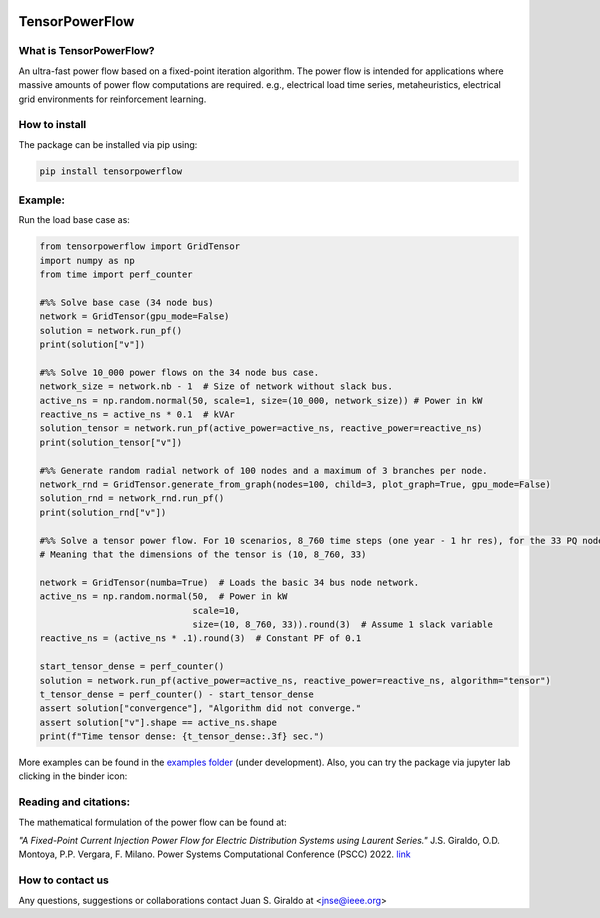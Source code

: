.. Binder
.. image:: https://mybinder.org/badge_logo.svg
   :target: https://mybinder.org/v2/gh/MauricioSalazare/tensorpowerflow/master?urlpath=lab/tree/examples
   :alt: binder

.. License
.. image:: https://img.shields.io/github/license/MauricioSalazare/tensorpowerflow
   :target: https://github.com/MauricioSalazare/tensorpowerflow/blob/master/LICENSE

.. Python versions supported
.. image:: https://img.shields.io/pypi/pyversions/tensorpowerflow.svg
   :target: https://pypi.python.org/pypi/tensorpowerflow/

.. Downloads per month
.. image:: https://img.shields.io/pypi/dm/tensorpowerflow.svg
   :target: https://pypi.python.org/pypi/tensorpowerflow/

.. Code size
.. image:: https://img.shields.io/github/languages/code-size/MauricioSalazare/tensorpowerflow
   :target: https://github.com/MauricioSalazare/tensorpowerflow

.. PyPi version
.. image:: https://img.shields.io/pypi/v/tensorpowerflow
   :target: https://pypi.python.org/pypi/tensorpowerflow/

.. Build (GithubActions)
.. image:: https://img.shields.io/github/workflow/status/MauricioSalazare/tensorpowerflow/Python%20package/master
   :target: https://github.com/MauricioSalazare/tensorpowerflow/actions

.. Test (GithubActions)
.. image:: https://img.shields.io/github/workflow/status/MauricioSalazare/tensorpowerflow/Python%20package/master?label=tests
   :target: https://github.com/MauricioSalazare/tensorpowerflow/actions




TensorPowerFlow
===============


What is TensorPowerFlow?
------------------------

An ultra-fast power flow based on a fixed-point iteration algorithm. The power flow is intended for applications where massive
amounts of power flow computations are required. e.g., electrical load time series, metaheuristics, electrical grid
environments for reinforcement learning.

How to install
--------------
The package can be installed via pip using:

.. code:: shell

    pip install tensorpowerflow

Example:
--------
Run the load base case as:

.. code-block:: python

    from tensorpowerflow import GridTensor
    import numpy as np
    from time import perf_counter

    #%% Solve base case (34 node bus)
    network = GridTensor(gpu_mode=False)
    solution = network.run_pf()
    print(solution["v"])

    #%% Solve 10_000 power flows on the 34 node bus case.
    network_size = network.nb - 1  # Size of network without slack bus.
    active_ns = np.random.normal(50, scale=1, size=(10_000, network_size)) # Power in kW
    reactive_ns = active_ns * 0.1  # kVAr
    solution_tensor = network.run_pf(active_power=active_ns, reactive_power=reactive_ns)
    print(solution_tensor["v"])

    #%% Generate random radial network of 100 nodes and a maximum of 3 branches per node.
    network_rnd = GridTensor.generate_from_graph(nodes=100, child=3, plot_graph=True, gpu_mode=False)
    solution_rnd = network_rnd.run_pf()
    print(solution_rnd["v"])

    #%% Solve a tensor power flow. For 10 scenarios, 8_760 time steps (one year - 1 hr res), for the 33 PQ nodes.
    # Meaning that the dimensions of the tensor is (10, 8_760, 33)

    network = GridTensor(numba=True)  # Loads the basic 34 bus node network.
    active_ns = np.random.normal(50,  # Power in kW
                                 scale=10,
                                 size=(10, 8_760, 33)).round(3)  # Assume 1 slack variable
    reactive_ns = (active_ns * .1).round(3)  # Constant PF of 0.1

    start_tensor_dense = perf_counter()
    solution = network.run_pf(active_power=active_ns, reactive_power=reactive_ns, algorithm="tensor")
    t_tensor_dense = perf_counter() - start_tensor_dense
    assert solution["convergence"], "Algorithm did not converge."
    assert solution["v"].shape == active_ns.shape
    print(f"Time tensor dense: {t_tensor_dense:.3f} sec.")

More examples can be found in the `examples folder <https://github.com/MauricioSalazare/tensorpowerflow/tree/master/examples>`_ (under development).
Also, you can try the package via jupyter lab clicking in the binder icon:

.. image:: https://mybinder.org/badge_logo.svg
   :target: https://mybinder.org/v2/gh/MauricioSalazare/tensorpowerflow/master?urlpath=lab/tree/examples
   :alt: binder

Reading and citations:
----------------------
The mathematical formulation of the power flow can be found at:

*"A Fixed-Point Current Injection Power Flow for Electric Distribution Systems using Laurent Series."* J.S. Giraldo,
O.D. Montoya, P.P. Vergara, F. Milano. Power Systems Computational Conference (PSCC) 2022. `link <http://faraday1.ucd.ie/archive/papers/laurent.pdf>`_


How to contact us
-----------------
Any questions, suggestions or collaborations contact Juan S. Giraldo at <jnse@ieee.org>
